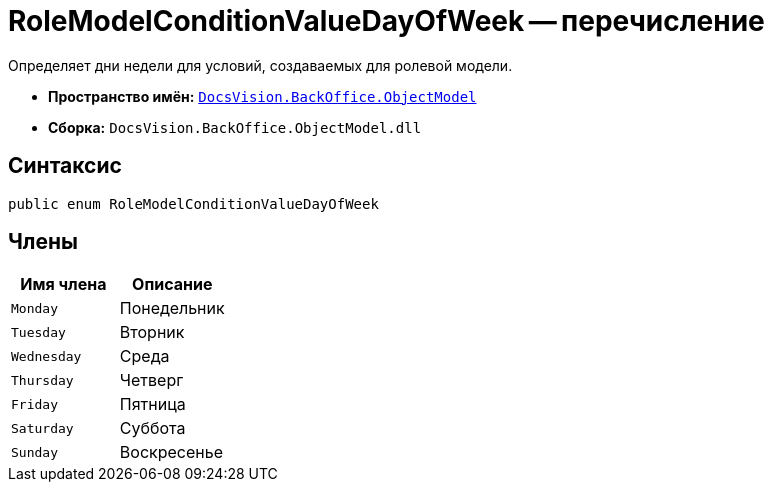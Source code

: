 = RoleModelConditionValueDayOfWeek -- перечисление

Определяет дни недели для условий, создаваемых для ролевой модели.

* *Пространство имён:* `xref:api/DocsVision/Platform/ObjectModel/ObjectModel_NS.adoc[DocsVision.BackOffice.ObjectModel]`
* *Сборка:* `DocsVision.BackOffice.ObjectModel.dll`

== Синтаксис

[source,csharp]
----
public enum RoleModelConditionValueDayOfWeek
----

== Члены

[cols=",",options="header"]
|===
|Имя члена |Описание
|`Monday` |Понедельник
|`Tuesday` |Вторник
|`Wednesday` |Среда
|`Thursday` |Четверг
|`Friday` |Пятница
|`Saturday` |Суббота
|`Sunday` |Воскресенье
|===
